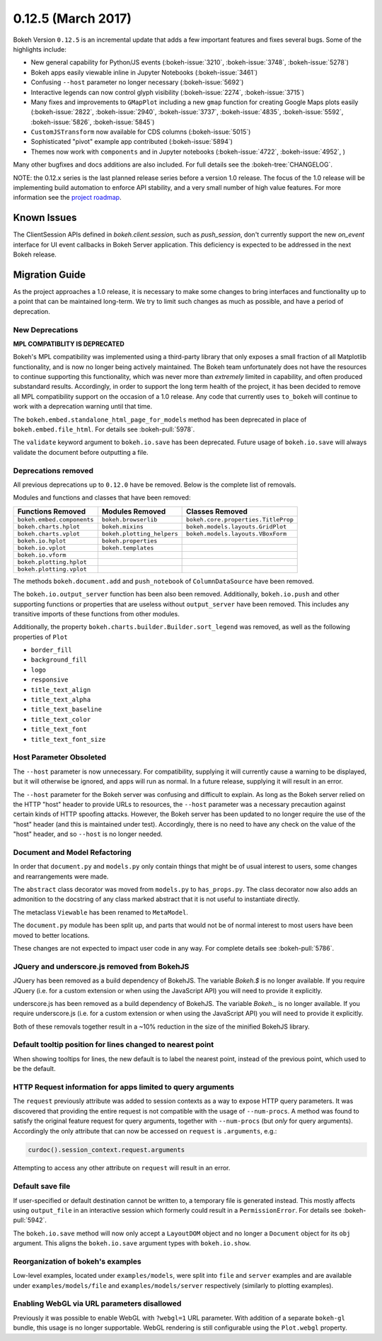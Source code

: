 0.12.5 (March 2017)
===================

Bokeh Version ``0.12.5`` is an incremental update that adds a few important
features and fixes several bugs. Some of the highlights include:

* New general capability for Python/JS events (:bokeh-issue:`3210`,
  :bokeh-issue:`3748`, :bokeh-issue:`5278`)
* Bokeh apps easily viewable inline in Jupyter Notebooks (:bokeh-issue:`3461`)
* Confusing ``--host`` parameter no longer necessary (:bokeh-issue:`5692`)
* Interactive legends can now control glyph visibility (:bokeh-issue:`2274`,
  :bokeh-issue:`3715`)
* Many fixes and improvements to ``GMapPlot`` including a new ``gmap``
  function for creating Google Maps plots easily (:bokeh-issue:`2822`,
  :bokeh-issue:`2940`, :bokeh-issue:`3737`, :bokeh-issue:`4835`,
  :bokeh-issue:`5592`, :bokeh-issue:`5826`, :bokeh-issue:`5845`)
* ``CustomJSTransform`` now available for CDS columns (:bokeh-issue:`5015`)
* Sophisticated "pivot" example app contributed (:bokeh-issue:`5894`)
* Themes now work with ``components`` and in Jupyter notebooks
  (:bokeh-issue:`4722`, :bokeh-issue:`4952`, )

Many other bugfixes and docs additions are also included. For full details
see the :bokeh-tree:`CHANGELOG`.

NOTE: the 0.12.x series is the last planned release series before a
version 1.0 release. The focus of the 1.0 release will be implementing
build automation to enforce API stability, and a very small number of
high value features. For more information see the `project roadmap`_.

Known Issues
------------

The ClientSession APIs defined in `bokeh.client.session`, such as
`push_session`, don't currently support the new `on_event` interface for
UI event callbacks in Bokeh Server application. This deficiency is expected
to be addressed in the next Bokeh release.

Migration Guide
---------------

As the project approaches a 1.0 release, it is necessary to make some changes
to bring interfaces and functionality up to a point that can be maintained
long-term. We try to limit such changes as much as possible, and have a
period of deprecation.

New Deprecations
~~~~~~~~~~~~~~~~

**MPL COMPATIBLITY IS DEPRECATED**

Bokeh's MPL compatibility was implemented using a third-party library that
only exposes a small fraction of all Matplotlib functionality, and is
now no longer being actively maintained. The Bokeh team unfortunately does
not have the resources to continue supporting this functionality, which
was never more than *extremely* limited in capability, and often produced
substandard results. Accordingly, in order to support the long term health
of the project, it has been decided to remove all MPL compatibility support
on the occasion of a 1.0 release. Any code that currently uses ``to_bokeh``
will continue to work with a deprecation warning until that time.

The ``bokeh.embed.standalone_html_page_for_models`` method has been deprecated
in place of ``bokeh.embed.file_html``. For details see :bokeh-pull:`5978`.

The ``validate`` keyword argument to ``bokeh.io.save`` has been deprecated.
Future usage of ``bokeh.io.save`` will always validate the document before
outputting a file.

Deprecations removed
~~~~~~~~~~~~~~~~~~~~

All previous deprecations up to ``0.12.0`` have be removed. Below is the
complete list of removals.

Modules and functions and classes that have been removed:

============================ ========================== ===================================
Functions Removed            Modules Removed            Classes Removed
============================ ========================== ===================================
``bokeh.embed.components``   ``bokeh.browserlib``       ``bokeh.core.properties.TitleProp``
``bokeh.charts.hplot``       ``bokeh.mixins``           ``bokeh.models.layouts.GridPlot``
``bokeh.charts.vplot``       ``bokeh.plotting_helpers`` ``bokeh.models.layouts.VBoxForm``
``bokeh.io.hplot``           ``bokeh.properties``
``bokeh.io.vplot``           ``bokeh.templates``
``bokeh.io.vform``
``bokeh.plotting.hplot``
``bokeh.plotting.vplot``
============================ ========================== ===================================

The methods ``bokeh.document.add`` and ``push_notebook`` of
``ColumnDataSource`` have been removed.

The ``bokeh.io.output_server`` function has been also been removed.
Additionally, ``bokeh.io.push`` and other supporting functions or
properties that are useless without ``output_server`` have been
removed. This includes any transitive imports of these functions
from other modules.

Additionally, the property ``bokeh.charts.builder.Builder.sort_legend`` was
removed, as well as the following properties of ``Plot``

* ``border_fill``
* ``background_fill``
* ``logo``
* ``responsive``
* ``title_text_align``
* ``title_text_alpha``
* ``title_text_baseline``
* ``title_text_color``
* ``title_text_font``
* ``title_text_font_size``

Host Parameter Obsoleted
~~~~~~~~~~~~~~~~~~~~~~~~
The ``--host`` parameter is now unnecessary. For compatibility, supplying
it will currently cause a warning to be displayed, but it will otherwise
be ignored, and apps will run as normal. In a future release, supplying it
will result in an error.

The ``--host`` parameter for the Bokeh server was confusing and difficult to
explain. As long as the Bokeh server relied on the HTTP "host" header to
provide URLs to resources, the ``--host`` parameter was a necessary precaution
against certain kinds of HTTP spoofing attacks. However, the Bokeh server
has been updated to no longer require the use of the "host" header (and this
is maintained under test). Accordingly, there is no need to have any check
on the value of the "host" header, and so ``--host`` is no longer needed.

Document and Model Refactoring
~~~~~~~~~~~~~~~~~~~~~~~~~~~~~~

In order that ``document.py`` and ``models.py`` only contain things that might
be of usual interest to users, some changes and rearrangements were made.

The ``abstract`` class decorator was moved from ``models.py`` to
``has_props.py``. The class decorator now also adds an admonition to the
docstring of any class marked abstract that it is not useful to instantiate
directly.

The metaclass ``Viewable`` has been renamed to ``MetaModel``.

The ``document.py`` module has been split up, and parts that would not be of
normal interest to most users have been moved to better locations.

These changes are not expected to impact user code in any way. For complete
details see :bokeh-pull:`5786`.

JQuery and underscore.js removed from BokehJS
~~~~~~~~~~~~~~~~~~~~~~~~~~~~~~~~~~~~~~~~~~~~~

JQuery has been removed as a build dependency of BokehJS. The variable
`Bokeh.$` is no longer available. If you require JQuery (i.e. for a custom
extension or when using the JavaScript API) you will need to provide it
explicitly.

underscore.js has been removed as a build dependency of BokehJS. The variable
`Bokeh._` is no longer available. If you require underscore.js (i.e. for a
custom extension or when using the JavaScript API) you will need to provide it
explicitly.

Both of these removals together result in a ~10% reduction in the size of
the minified BokehJS library.

Default tooltip position for lines changed to nearest point
~~~~~~~~~~~~~~~~~~~~~~~~~~~~~~~~~~~~~~~~~~~~~~~~~~~~~~~~~~~

When showing tooltips for lines, the new default is to label the nearest point,
instead of the previous point, which used to be the default.

HTTP Request information for apps limited to query arguments
~~~~~~~~~~~~~~~~~~~~~~~~~~~~~~~~~~~~~~~~~~~~~~~~~~~~~~~~~~~~

The ``request`` previously attribute was added to session contexts as a way to
expose HTTP query parameters. It was discovered that providing the entire
request is not compatible with the usage of ``--num-procs``. A method was
found to satisfy the original feature request for query arguments, together
with ``--num-procs`` (but *only* for query arguments). Accordingly the only
attribute that can now be accessed on ``request`` is ``.arguments``, e.g.:

.. code-block:: python

    curdoc().session_context.request.arguments

Attempting to access any other attribute on ``request`` will result in an
error.

.. _project roadmap: http://bokehplots.com/pages/roadmap.html

Default save file
~~~~~~~~~~~~~~~~~

If user-specified or default destination cannot be written to, a temporary
file is generated instead. This mostly affects using ``output_file`` in an
interactive session which formerly could result in a ``PermissionError``.
For details see :bokeh-pull:`5942`.

The ``bokeh.io.save`` method will now only accept a ``LayoutDOM`` object and
no longer a ``Document`` object for its ``obj`` argument. This aligns the
``bokeh.io.save`` argument types with ``bokeh.io.show``.

Reorganization of bokeh's examples
~~~~~~~~~~~~~~~~~~~~~~~~~~~~~~~~~~

Low-level examples, located under ``examples/models``, were split into ``file``
and ``server`` examples and are available under ``examples/models/file`` and
``examples/models/server`` respectively (similarly to plotting examples).

Enabling WebGL via URL parameters disallowed
~~~~~~~~~~~~~~~~~~~~~~~~~~~~~~~~~~~~~~~~~~~~

Previously it was possible to enable WebGL with ``?webgl=1`` URL parameter.
With addition of a separate ``bokeh-gl`` bundle, this usage is no longer
supportable. WebGL rendering is still configurable using the ``Plot.webgl``
property.
